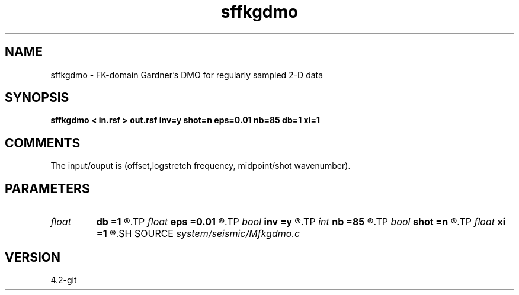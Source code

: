 .TH sffkgdmo 1  "APRIL 2023" Madagascar "Madagascar Manuals"
.SH NAME
sffkgdmo \- FK-domain Gardner's DMO for regularly sampled 2-D data 
.SH SYNOPSIS
.B sffkgdmo < in.rsf > out.rsf inv=y shot=n eps=0.01 nb=85 db=1 xi=1
.SH COMMENTS

The input/ouput is (offset,logstretch frequency, midpoint/shot wavenumber).

.SH PARAMETERS
.PD 0
.TP
.I float  
.B db
.B =1
.R  	angle increment
.TP
.I float  
.B eps
.B =0.01
.R  	stretch regularization
.TP
.I bool   
.B inv
.B =y
.R  [y/n]	inversion flag
.TP
.I int    
.B nb
.B =85
.R  	number of angles
.TP
.I bool   
.B shot
.B =n
.R  [y/n]	if shot gathers instead of midpoint gathers
.TP
.I float  
.B xi
.B =1
.R  	continuation paremeter
.SH SOURCE
.I system/seismic/Mfkgdmo.c
.SH VERSION
4.2-git
